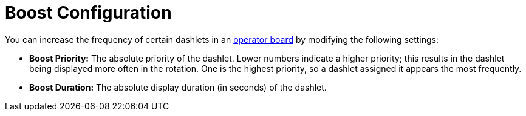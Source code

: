 
= Boost Configuration
:description: Learn how to configure how often dashlet visualizations appear in the OpenNMS Horizon/Meridian operator board.

You can increase the frequency of certain dashlets in an xref:deep-dive/visualizations/opsboard/introduction.adoc[operator board] by modifying the following settings:

* *Boost Priority:* The absolute priority of the dashlet.
Lower numbers indicate a higher priority; this results in the dashlet being displayed more often in the rotation.
One is the highest priority, so a dashlet assigned it appears the most frequently.
* *Boost Duration:* The absolute display duration (in seconds) of the dashlet.

